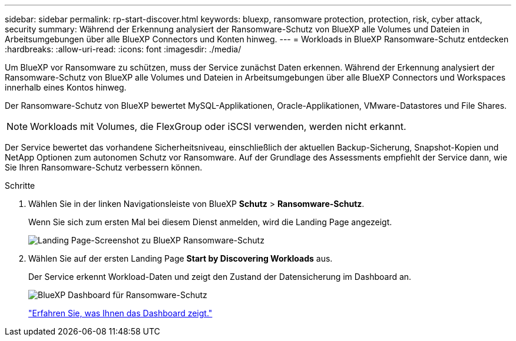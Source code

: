 ---
sidebar: sidebar 
permalink: rp-start-discover.html 
keywords: bluexp, ransomware protection, protection, risk, cyber attack, security 
summary: Während der Erkennung analysiert der Ransomware-Schutz von BlueXP alle Volumes und Dateien in Arbeitsumgebungen über alle BlueXP Connectors und Konten hinweg. 
---
= Workloads in BlueXP Ransomware-Schutz entdecken
:hardbreaks:
:allow-uri-read: 
:icons: font
:imagesdir: ./media/


[role="lead"]
Um BlueXP vor Ransomware zu schützen, muss der Service zunächst Daten erkennen. Während der Erkennung analysiert der Ransomware-Schutz von BlueXP alle Volumes und Dateien in Arbeitsumgebungen über alle BlueXP Connectors und Workspaces innerhalb eines Kontos hinweg.

Der Ransomware-Schutz von BlueXP bewertet MySQL-Applikationen, Oracle-Applikationen, VMware-Datastores und File Shares.


NOTE: Workloads mit Volumes, die FlexGroup oder iSCSI verwenden, werden nicht erkannt.

Der Service bewertet das vorhandene Sicherheitsniveau, einschließlich der aktuellen Backup-Sicherung, Snapshot-Kopien und NetApp Optionen zum autonomen Schutz vor Ransomware. Auf der Grundlage des Assessments empfiehlt der Service dann, wie Sie Ihren Ransomware-Schutz verbessern können.

.Schritte
. Wählen Sie in der linken Navigationsleiste von BlueXP *Schutz* > *Ransomware-Schutz*.
+
Wenn Sie sich zum ersten Mal bei diesem Dienst anmelden, wird die Landing Page angezeigt.

+
image:screen-landing.png["Landing Page-Screenshot zu BlueXP Ransomware-Schutz"]

. Wählen Sie auf der ersten Landing Page *Start by Discovering Workloads* aus.
+
Der Service erkennt Workload-Daten und zeigt den Zustand der Datensicherung im Dashboard an.

+
image:screen-dashboard.png["BlueXP Dashboard für Ransomware-Schutz"]

+
link:rp-use-dashboard.html["Erfahren Sie, was Ihnen das Dashboard zeigt."]


